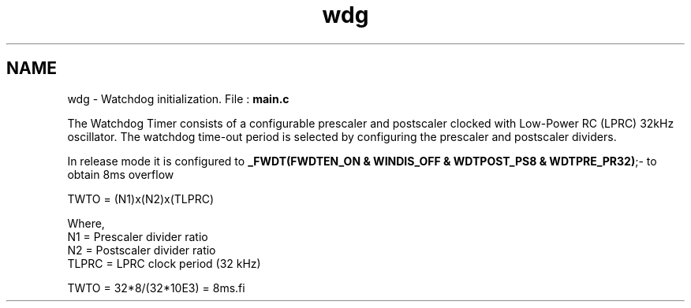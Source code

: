 .TH "wdg" 3 "Wed Oct 29 2014" "Version V0.0" "AQ0X" \" -*- nroff -*-
.ad l
.nh
.SH NAME
wdg \- Watchdog initialization\&. 
File : \fBmain\&.c\fP 
.PP
.nf

.fi
.PP
.PP
The Watchdog Timer consists of a configurable prescaler and postscaler clocked with Low-Power RC (LPRC) 32kHz oscillator\&. The watchdog time-out period is selected by configuring the prescaler and postscaler dividers\&.
.PP
In release mode it is configured to \fB_FWDT(FWDTEN_ON & WINDIS_OFF & WDTPOST_PS8 & WDTPRE_PR32)\fP;- to obtain 8ms overflow
.PP
.PP
.nf
            TWTO = (N1)x(N2)x(TLPRC)

            Where,
            N1 = Prescaler divider ratio
            N2 = Postscaler divider ratio
            TLPRC = LPRC clock period (32 kHz)

            TWTO = 32*8/(32*10E3) = 8ms.fi
.PP
 
